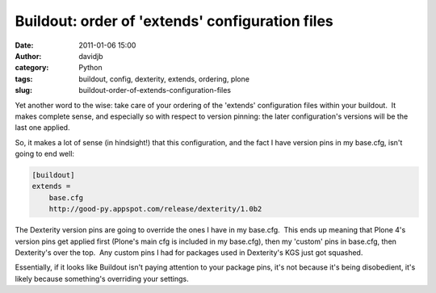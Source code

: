 Buildout: order of 'extends' configuration files
################################################
:date: 2011-01-06 15:00
:author: davidjb
:category: Python 
:tags: buildout, config, dexterity, extends, ordering, plone
:slug: buildout-order-of-extends-configuration-files

Yet another word to the wise: take care of your ordering of the
'extends' configuration files within your buildout.  It makes complete
sense, and especially so with respect to version pinning: the later
configuration's versions will be the last one applied.

So, it makes a lot of sense (in hindsight!) that this configuration, and
the fact I have version pins in my base.cfg, isn't going to end well:

.. code:: ini

    [buildout]
    extends = 
        base.cfg
        http://good-py.appspot.com/release/dexterity/1.0b2

The Dexterity version pins are going to override the ones I have in my
base.cfg.  This ends up meaning that Plone 4's version pins get applied
first (Plone's main cfg is included in my base.cfg), then my 'custom'
pins in base.cfg, then Dexterity's over the top.  Any custom pins I had
for packages used in Dexterity's KGS just got squashed.

Essentially, if it looks like Buildout isn't paying attention to your
package pins, it's not because it's being disobedient, it's likely
because something's overriding your settings.
